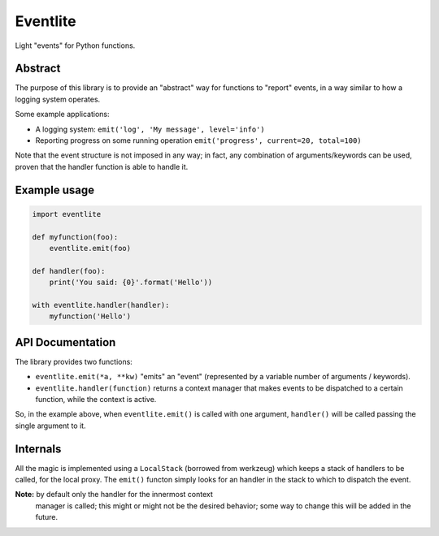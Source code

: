 Eventlite
#########

Light "events" for Python functions.


Abstract
========

The purpose of this library is to provide an "abstract" way for
functions to "report" events, in a way similar to how a logging system
operates.

Some example applications:

- A logging system: ``emit('log', 'My message', level='info')``
- Reporting progress on some running operation ``emit('progress', current=20, total=100)``

Note that the event structure is not imposed in any way; in fact, any
combination of arguments/keywords can be used, proven that the handler
function is able to handle it.


Example usage
=============

.. code-block:: python

    import eventlite

    def myfunction(foo):
        eventlite.emit(foo)

    def handler(foo):
        print('You said: {0}'.format('Hello'))

    with eventlite.handler(handler):
        myfunction('Hello')


API Documentation
=================

The library provides two functions:

- ``eventlite.emit(*a, **kw)`` "emits" an "event" (represented by a
  variable number of arguments / keywords).

- ``eventlite.handler(function)`` returns a context manager that makes
  events to be dispatched to a certain function, while the context is
  active.


So, in the example above, when ``eventlite.emit()`` is called with one
argument, ``handler()`` will be called passing the single argument to
it.


Internals
=========

All the magic is implemented using a ``LocalStack`` (borrowed from
werkzeug) which keeps a stack of handlers to be called, for the local
proxy. The ``emit()`` functon simply looks for an handler in the stack
to which to dispatch the event.

**Note:** by default only the handler for the innermost context
 manager is called; this might or might not be the desired behavior;
 some way to change this will be added in the future.
